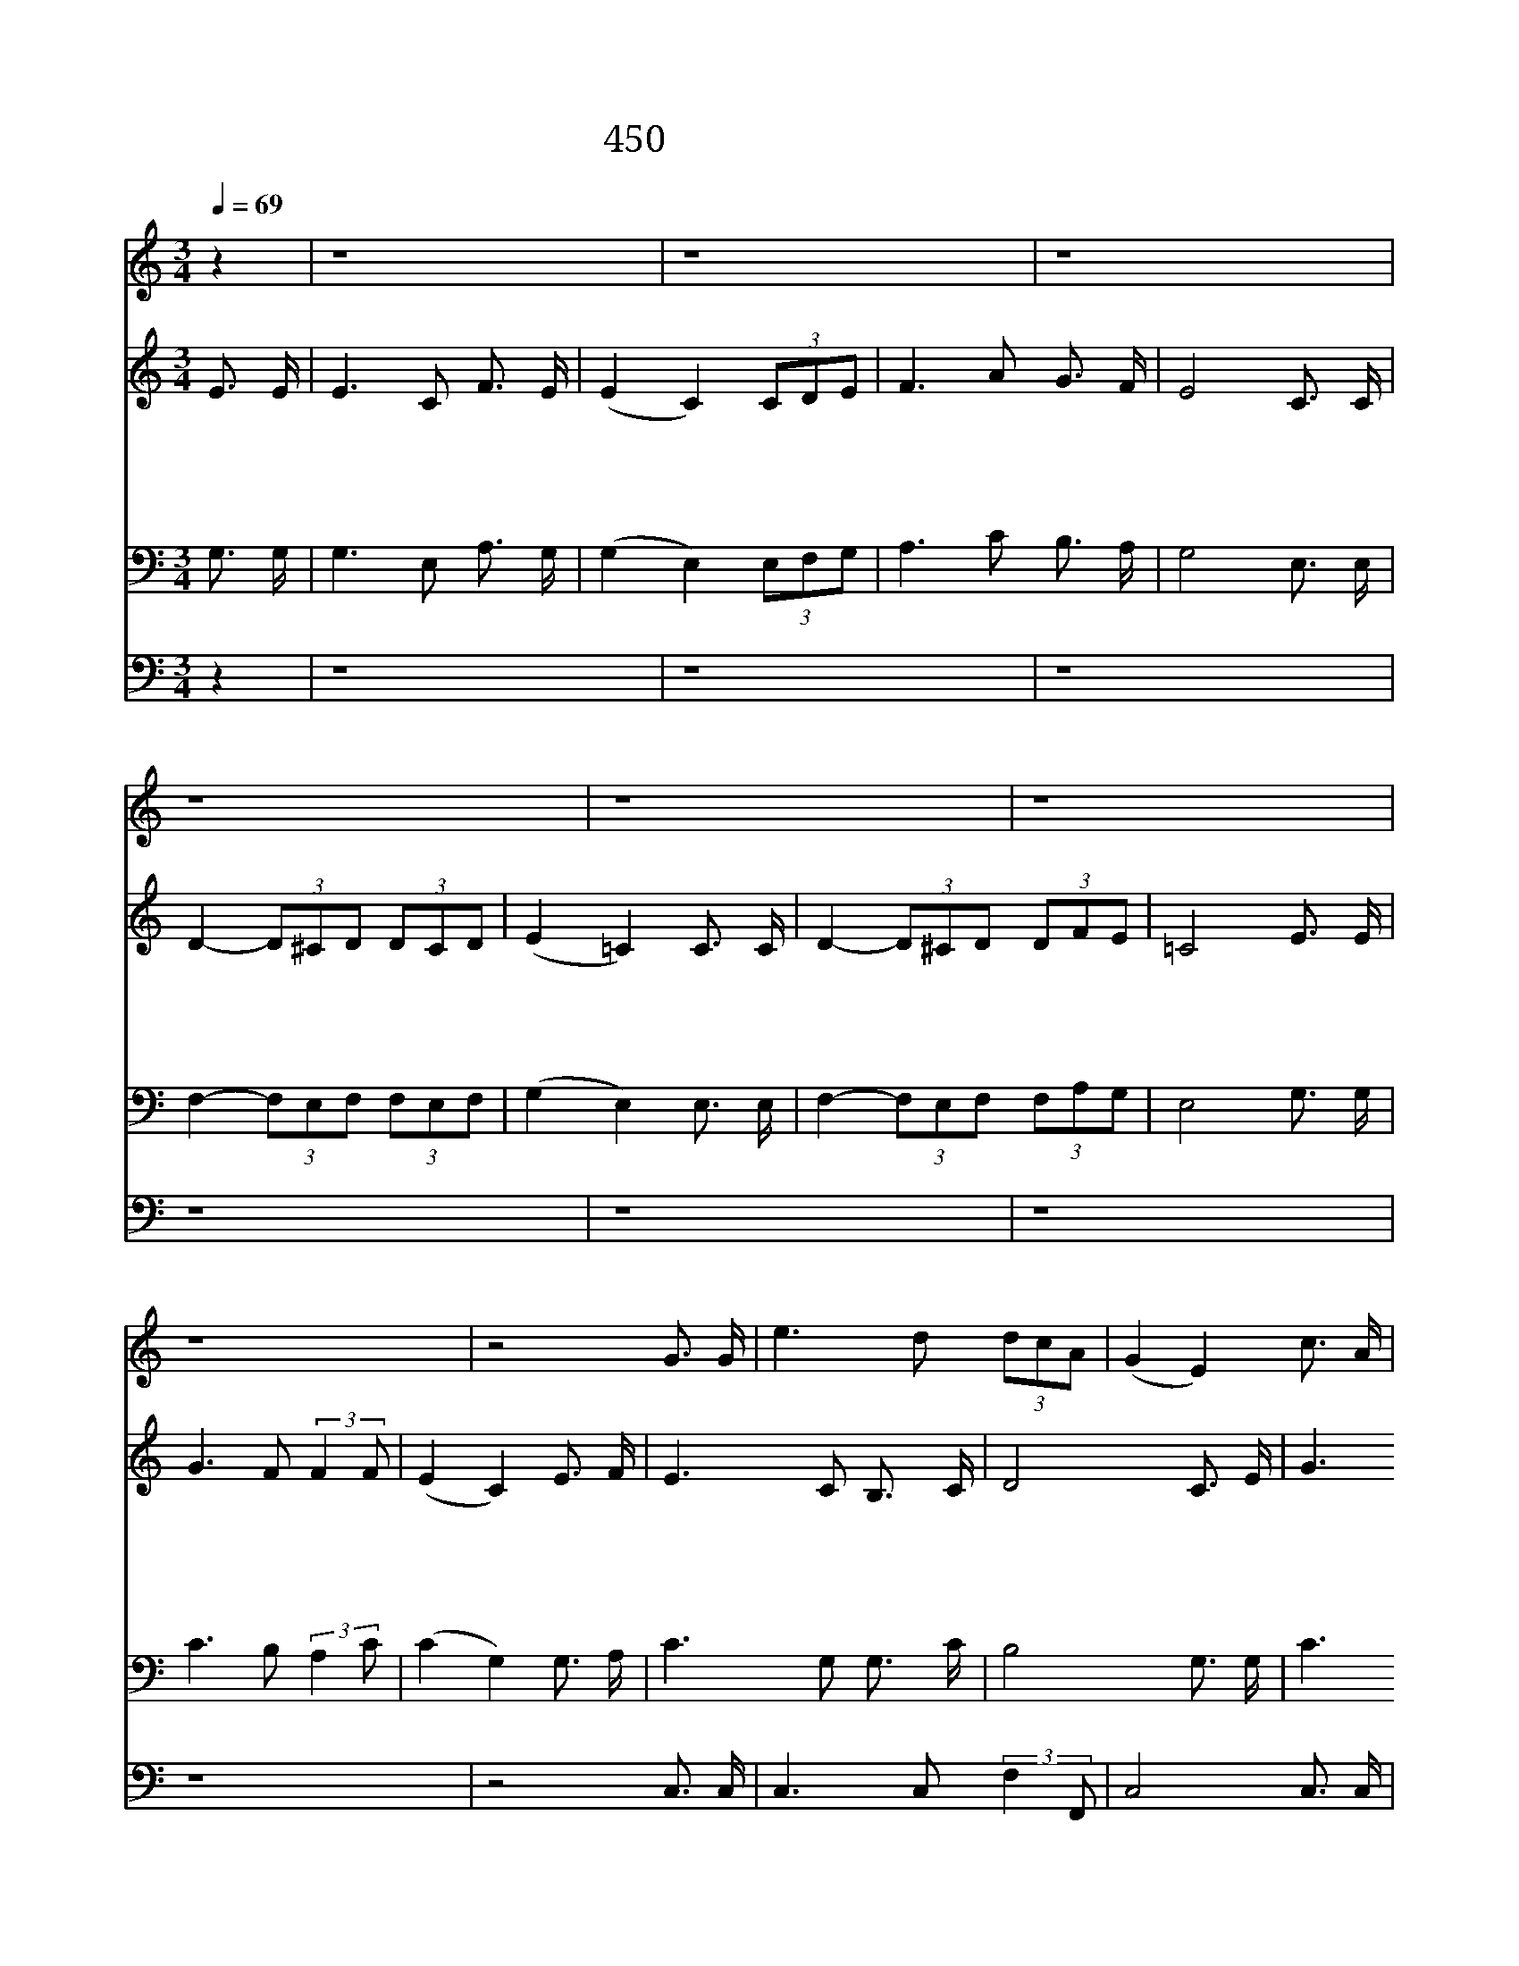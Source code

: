 X:395
T:450 자비하신 예수여
Z:T.Hastings/J.P.Holbrook
Z:Copyright 20th March 2000 by 전도환
Z:All Rights Reserved
%%score 1 2 3 4
L:1/16
Q:1/4=69
M:3/4
I:linebreak $
K:C
V:1 treble
L:1/8
V:2 treble
V:3 bass
V:4 bass
V:1
 z2 | z8 | z8 | z8 | z8 | z8 | z8 | z8 | z4 G3/2 G/ | e3 d (3dcA | (G2 E2) c3/2 A/ | G3 E D3/2 E/ | %12
 F4 E3/2 G/ | e3 d (3dcA | (G2 E2) c3/2 A/ | G3 C E3/2 D/ | C4 | F6 | E6 |] |] %20
V:2
 E3 E | E6 C2 F3 E | (E4 C4) (3C2D2E2 | F6 A2 G3 F | E8 C3 C | D4- (3D2^C2D2 (3D2C2D2 | %6
w: 자 비|하 신 예 수|여 * 내 * 가|사 람 가 운|데 의 지|할 * * 이 없 * 으|
w: 죄 를|지 은 까 닭|에 * 저 * 의|맘 이 곤 하|니 용 서|하 * * 여 주 * 시|
w: 허 락|하 심 이 루|어 * 사 * 랑|항 상 있 도|다 모 두|이 * * 뤄 주 * 심|
w: 거 룩|하 신 구 주|여 * 피 * 로|날 사 셨 으|니 어 찌|감 * * 사 하 * 온|
 (E4 =C4) C3 C | D4- (3D2^C2D2 (3D2F2E2 | =C8 E3 E | G6 F2 (3:2:2F4 F2 | (E4 C4) E3 F | %11
w: 니 * 슬 픈|자 * * 가 됩 * 니|다 맘 이|어 두 웠 으|니 * 밝 게|
w: 고 * 쉬 게|하 * * 여 주 * 소|서 천 국|가 고 싶 으|나 * 저 의|
w: 을 * 나 는|믿 * * 사 옵 * 니|다 구 주|밖 에 누 구|를 * 달 리|
w: 지 * 말 로|할 * * 수 없 * 도|다 주 의|귀 한 형 상|을 * 나 도|
 E6 C2 B,3 C | D8 C3 E | G6 F2 (3:2:2F4 F2 | (E4 C4) E3 F | E6 C2 C3 B, | C8 | C12 | C12 |] |] %20
w: 하 여 주 소|서 저 를|보 호 하 시|고 * 항 상|인 도 하 소|서||||
w: 공 로 없 으|니 예 수|공 로 힘 입|어 * 천 국|가 게 합 소|서||||
w: 찾 아 보 리|요 복 과|영 생 예 수|니 * 더 원|할 것 없 도|다||||
w: 입 게 하 시|고 하 늘|나 라 가 서|도 * 사 랑|하 게 하 소|서|아|멘||
V:3
 G,3 G, | G,6 E,2 A,3 G, | (G,4 E,4) (3E,2F,2G,2 | A,6 C2 B,3 A, | G,8 E,3 E, | %5
 F,4- (3F,2E,2F,2 (3F,2E,2F,2 | (G,4 E,4) E,3 E, | F,4- (3F,2E,2F,2 (3F,2A,2G,2 | E,8 G,3 G, | %9
 C6 B,2 (3:2:2A,4 C2 | (C4 G,4) G,3 A, | C6 G,2 G,3 C | B,8 G,3 G, | C6 B,2 (3:2:2A,4 C2 | %14
 (C4 G,4) G,3 A, | C6 E,2 G,3 F, | E,8 | A,12 | G,12 |] |] %20
V:4
 z4 | z16 | z16 | z16 | z16 | z16 | z16 | z16 | z8 C,3 C, | C,6 C,2 (3:2:2F,4 F,,2 | C,8 C,3 C, | %11
 C,6 C,2 G,,3 G,, | G,,8 C,3 C, | C,6 C,2 (3:2:2F,4 F,,2 | C,8 C,3 C, | C,6 C,2 G,,3 G,, | C,8 | %17
 F,,12 | C,12 |] |] %20
